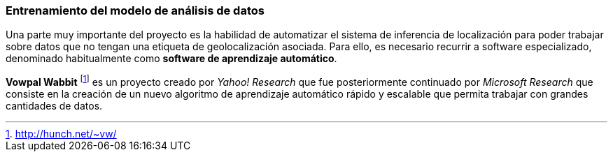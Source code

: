 === Entrenamiento del modelo de análisis de datos

Una parte muy importante del proyecto es la habilidad de automatizar el sistema de inferencia de localización para poder trabajar sobre datos que no tengan una etiqueta de geolocalización asociada. Para ello, es necesario recurrir a software especializado, denominado habitualmente como *software de aprendizaje automático*.

*Vowpal Wabbit* footnote:[http://hunch.net/~vw/] es un proyecto creado por _Yahoo! Research_ que fue posteriormente continuado por _Microsoft Research_ que consiste en la creación de un nuevo algoritmo de aprendizaje automático rápido y escalable que permita trabajar con grandes cantidades de datos.
